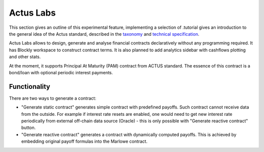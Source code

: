 .. _actus-labs:

Actus Labs
==========

This section gives an outline of this experimental feature, implementing
a selection of .tutorial gives an introduction to the general idea of
the Actus standard, described in the
`taxonomy <https://www.actusfrf.org/taxonomy>`_ and `technical specification <https://www.actusfrf.org/techspecs>`_.

Actus Labs allows to design, generate and analyse financial contracts
declaratively without any programming required. It has Blockly workspace
to construct contract terms. It is also planned to add analytics sidebar
with cashflows plotting and other stats.

At the moment, it supports Principal At Maturity (PAM) contract from
ACTUS standard. The essence of this contract is a bond/loan with
optional periodic interest payments.

Functionality
-------------

There are two ways to generate a contract:

-  "Generate static contract" generates simple contract with predefined
   payoffs. Such contract cannot receive data from the outside. For
   example if interest rate resets are enabled, one would need to get
   new interest rate periodically from external off-chain data source
   (Oracle) - this is only possible with "Generate reactive contract"
   button.

-  "Generate reactive contract" generates a contract with dynamically
   computed payoffs. This is achieved by embedding original payoff
   formulas into the Marlowe contract.
